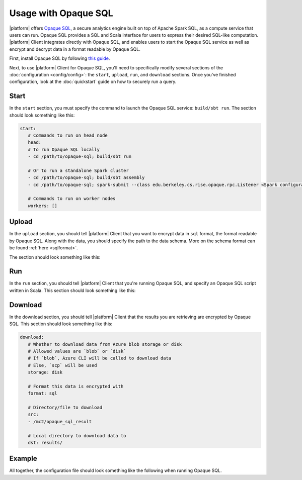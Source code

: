 Usage with Opaque SQL
=====================
|platform| offers `Opaque SQL <https://mc2-project.github.io/opaque-sql/>`_, a secure analytics engine built on top of Apache Spark SQL, as a compute service that users can run. Opaque SQL provides a SQL and Scala interface for users to express their desired SQL-like computation. |platform| Client integrates directly with Opaque SQL, and enables users to start the Opaque SQL service as well as encrypt and decrypt data in a format readable by Opaque SQL.

First, install Opaque SQL by following `this guide <https://mc2-project.github.io/opaque-sql/install/install.html>`_. 

Next, to use |platform| Client for Opaque SQL, you'll need to specifically modify several sections of the :doc:`configuration <config/config>`: the ``start``, ``upload``, ``run``, and ``download`` sections. Once you've finished configuration, look at the :doc:`quickstart` guide on how to securely run a query.

Start
-----
In the ``start`` section, you must specify the command to launch the Opaque SQL service: ``build/sbt run``. The section should look something like this:

.. code-block:: yaml

   start:
      # Commands to run on head node
      head:
      # To run Opaque SQL locally
      - cd /path/to/opaque-sql; build/sbt run

      # Or to run a standalone Spark cluster
      - cd /path/to/opaque-sql; build/sbt assembly
      - cd /path/to/opaque-sql; spark-submit --class edu.berkeley.cs.rise.opaque.rpc.Listener <Spark configuration parameters> --deploy-mode client ${|platform_uppercase|_HOME}/target/scala-2.12/opaque-assembly-0.1.jar

      # Commands to run on worker nodes
      workers: []

Upload
------
In the ``upload`` section, you should tell |platform| Client that you want to encrypt data in ``sql`` format, the format readable by Opaque SQL. Along with the data, you should specify the path to the data schema. More on the schema format can be found :ref:`here <sqlformat>`.

The section should look something like this:

.. code-block:: yaml
   :substitutions:

   upload:
      # Whether to upload data to Azure blob storage or disk
      # Allowed values are `blob` or `disk`
      # If `blob`, Azure CLI will be called to upload data
      # Else, `scp` will be used
      storage: disk

      # Encryption format to use
      # Options are `sql` if you want to use Opaque SQL
      # or `xgb` if you want to use Secure XGBoost
      format: sql

      # Files to encrypt and upload
      src:
        - ${|platform_uppercase|_CLIENT_HOME}/quickstart/data/opaquesql.csv

      # If you want to run Opaque SQL, you must also specify a schema,
      # one for each file you want to encrypt and upload
      schemas:
        - ${|platform_uppercase|_CLIENT_HOME}/quickstart/data/opaquesql_schema.json

      # Directory to upload data to
      dst: /mc2/data

Run
---
In the ``run`` section, you should tell |platform| Client that you're running Opaque SQL, and specify an Opaque SQL script written in Scala. This section should look something like this:

.. code-block:: yaml
   :substitutions:

   run:
      # Script to run
      script: opaque_sql_demo.scala

      # Compute service you're using
      # Choices are `xgb` or `sql`
      compute: sql

      # Attestation configuration
      attestation:
         # Whether we are running in simulation mode
         # If 0 (False), we are _not_ running in simulation mode,
         # and should verify the attestation evidence
         simulation_mode: 0

         # MRENCLAVE value to check
         # MRENCLAVE is a hash of the enclave build log
         mrenclave: NULL

         # Path to MRSIGNER value to check
         # MRSIGNER is the key used to sign the built enclave
         mrsigner: ${|platform_uppercase|_CLIENT_HOME}/python-package/tests/keys/mc2_test_key.pub

      # The client consortium. Each username is mapped to a public key and
      # release policy
      consortium:
        - username: user1
          public_key: keys/user1.pub
          result_release: true


Download
--------
In the download section, you should tell |platform| Client that the results you are retrieving are encrypted by Opaque SQL. This section should look something like this:

.. code-block:: yaml

   download:
      # Whether to download data from Azure blob storage or disk
      # Allowed values are `blob` or `disk`
      # If `blob`, Azure CLI will be called to download data
      # Else, `scp` will be used
      storage: disk

      # Format this data is encrypted with
      format: sql

      # Directory/file to download
      src:
      - /mc2/opaque_sql_result

      # Local directory to download data to
      dst: results/


Example
-------
All together, the configuration file should look something like the following when running Opaque SQL.

.. code-block:: yaml
   :substitutions:

   # User configuration
   user:
      # Your username - username should be specified in certificate
      username: user1

      # Path to your symmetric key - will be used for encryption/decryption
      # If you don't have a symmetric key, specify a path here 
      # and run `|platform| init` to generate a key
      #
      # `|platform| init` will not overwrite anything at this path
      symmetric_key: ${|platform_uppercase|_CLIENT_HOME}/quickstart/keys/user1_sym.key

      # Path to your private key and certificate
      # If you don't have a private key / certificate, specify paths here
      # and run `|platform| init` to generate a keypair
      #
      # `|platform| init` will not overwrite anything at this path
      private_key: ${|platform_uppercase|_CLIENT_HOME}/quickstart/keys/user1.pem
      certificate: ${|platform_uppercase|_CLIENT_HOME}/quickstart/keys/user1.crt

      # Path to CA certificate and private key
      # Needed if you want to generate a certificate signed by CA
      root_certificate: ${|platform_uppercase|_CLIENT_HOME}/quickstart/keys/root.crt
      root_private_key: ${|platform_uppercase|_CLIENT_HOME}/quickstart/keys/root.pem

   # Configuration for launching cloud resources
   launch:
      # The absolute path to your Azure configuraton
      # This needs to be an absolute path
      azure_config: ${|platform_uppercase|_CLIENT_HOME}/quickstart/azure.yaml

      # Whether to launch a cluster of VMs
      cluster: true

      # Whether to launch Azure blob storage
      storage: true

      # Whether to launch a storage container
      container: true

   # Commands to start compute service
   start:
      # Commands to run on head node
      # This command is used to start the Opaque SQL service
      head:
      - cd /mc2/opaque-sql; build/sbt run

      # Commands to run on worker nodes
      # For this quickstart there is only one node - no worker nodes
      workers: []

   # Configuration for `|platform| upload`
   upload:
      # Whether to upload data to Azure blob storage or disk
      # Allowed values are `blob` or `disk`
      # If `blob`, Azure CLI will be called to upload data
      # Else, `scp` will be used
      storage: disk

      # Encryption format to use
      # Options are `sql` if you want to use Opaque SQL
      # or `xgb` if you want to use Secure XGBoost
      format: sql

      # Files to encrypt and upload
      src:
      - ${|platform_uppercase|_CLIENT_HOME}/quickstart/data/opaquesql.csv

      # If you want to run Opaque SQL, you must also specify a schema,
      # one for each file you want to encrypt and upload
      schemas:
      - ${|platform_uppercase|_CLIENT_HOME}/quickstart/data/opaquesql_schema.json

      # Directory to upload data to
      dst: /mc2/data


   # Computation configuration
   run:
      # Script to run
      script: opaque_sql_demo.scala

      # Compute service you're using
      # Choices are `xgb` or `sql`
      compute: sql

      # Attestation configuration
      attestation:
         # Whether we are running in simulation mode
         # If 0 (False), we are _not_ running in simulation mode,
         # and should verify the attestation evidence
         simulation_mode: 0

         # MRENCLAVE value to check
         # MRENCLAVE is a hash of the enclave build log
         mrenclave: NULL

         # Path to MRSIGNER value to check
         # MRSIGNER is the key used to sign the built enclave
         # This key should be used for testing purposes only,
         # and is not secure for production purpose.
         mrsigner: ${|platform_uppercase|_CLIENT_HOME}/python-package/tests/keys/mc2_test_key.pub

      # The client consortium. Each username is mapped to a public key and
      # release policy
      consortium:
        - username: user1
          public_key: keys/user1.pub
          result_release: true

     # Configuration for downloading results
     download:
        # Whether to download data from Azure blob storage or disk
        # Allowed values are `blob` or `disk`
        # If `blob`, Azure CLI will be called to download data
        # Else, `scp` will be used
        storage: disk

        # Format this data is encrypted with
        format: sql

        # Directory/file to download
        # FIXME: If storage is `blob` this value must be a file
        # Need to investigate whether we can use directories in Azure blob storage
        src:
          - /mc2/opaque_sql_result

        # Local directory to download data to
        dst: results/

     # Configuration for stopping services
     stop:

     # Configuration for deleting Azure resources
     teardown:
        # Whether to terminate launched VMs
        cluster: true

        # Whether to terminate created Azure blob storage
        storage: true

        # Whether to terminate created storage container
        container: true

        # Whether to terminate specified resource group
        resource_group: true
